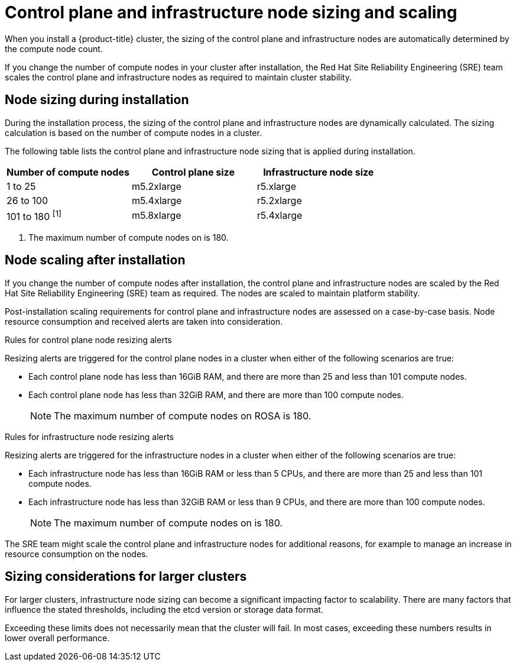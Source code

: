 
// Module included in the following assemblies:
//
// rosa_planning/rosa-limits-scalability.adoc
//
// osd_planning/osd-planning-environment.adoc

[id="control-plane-and-infra-node-sizing-and-scaling-sd_{context}"]
= Control plane and infrastructure node sizing and scaling

When you install a {product-title}
ifdef::openshift-rosa[]
(ROSA)
endif::[]
cluster, the sizing of the control plane and infrastructure nodes are automatically determined by the compute node count.

If you change the number of compute nodes in your cluster after installation, the Red Hat Site Reliability Engineering (SRE) team scales the control plane and infrastructure nodes as required to maintain cluster stability.

[id="node-sizing-during-installation_{context}"]
== Node sizing during installation

During the installation process, the sizing of the control plane and infrastructure nodes are dynamically calculated. The sizing calculation is based on the number of compute nodes in a cluster.

The following table lists the control plane and infrastructure node sizing that is applied during installation.

[options="header",cols="3*"]
|===
| Number of compute nodes |Control plane size |Infrastructure node size

|1 to 25
|m5.2xlarge
|r5.xlarge

|26 to 100
|m5.4xlarge
|r5.2xlarge

|101 to 180 ^[1]^
|m5.8xlarge
|r5.4xlarge
|===
[.small]
--
1. The maximum number of compute nodes on
ifdef::openshift-rosa[]
ROSA
endif::[]
ifdef::openshift-dedicated[]
{product-title}
endif::[]
is 180.
--

[id="node-scaling-after-installation_{context}"]
== Node scaling after installation

If you change the number of compute nodes after installation, the control plane and infrastructure nodes are scaled by the Red Hat Site Reliability Engineering (SRE) team as required. The nodes are scaled to maintain platform stability.

Post-installation scaling requirements for control plane and infrastructure nodes are assessed on a case-by-case basis. Node resource consumption and received alerts are taken into consideration.

.Rules for control plane node resizing alerts

Resizing alerts are triggered for the control plane nodes in a cluster when either of the following scenarios are true:

* Each control plane node has less than 16GiB RAM, and there are more than 25 and less than 101 compute nodes.
* Each control plane node has less than 32GiB RAM, and there are more than 100 compute nodes.
+
[NOTE]
====
The maximum number of compute nodes on ROSA is 180.
====

.Rules for infrastructure node resizing alerts

Resizing alerts are triggered for the infrastructure nodes in a cluster when either of the following scenarios are true:

* Each infrastructure node has less than 16GiB RAM or less than 5 CPUs, and there are more than 25 and less than 101 compute nodes.
* Each infrastructure node has less than 32GiB RAM or less than 9 CPUs, and there are more than 100 compute nodes.
+
[NOTE]
====
The maximum number of compute nodes on
ifdef::openshift-rosa[]
ROSA
endif::[]
ifdef::openshift-dedicated[]
{product-title}
endif::[]
is 180.
====

The SRE team might scale the control plane and infrastructure nodes for additional reasons, for example to manage an increase in resource consumption on the nodes.

ifdef::openshift-rosa[]
When scaling is applied, the customer is notified through a service log entry. For more information about the service log, see _Adding cluster notification contacts_.
endif::[]

[id="sizing-considerations-for-larger-clusters_{context}"]
== Sizing considerations for larger clusters

For larger clusters, infrastructure node sizing can become a significant impacting factor to scalability. There are many factors that influence the stated thresholds, including the etcd version or storage data format.

Exceeding these limits does not necessarily mean that the cluster will fail. In most cases, exceeding these numbers results in lower overall performance.
